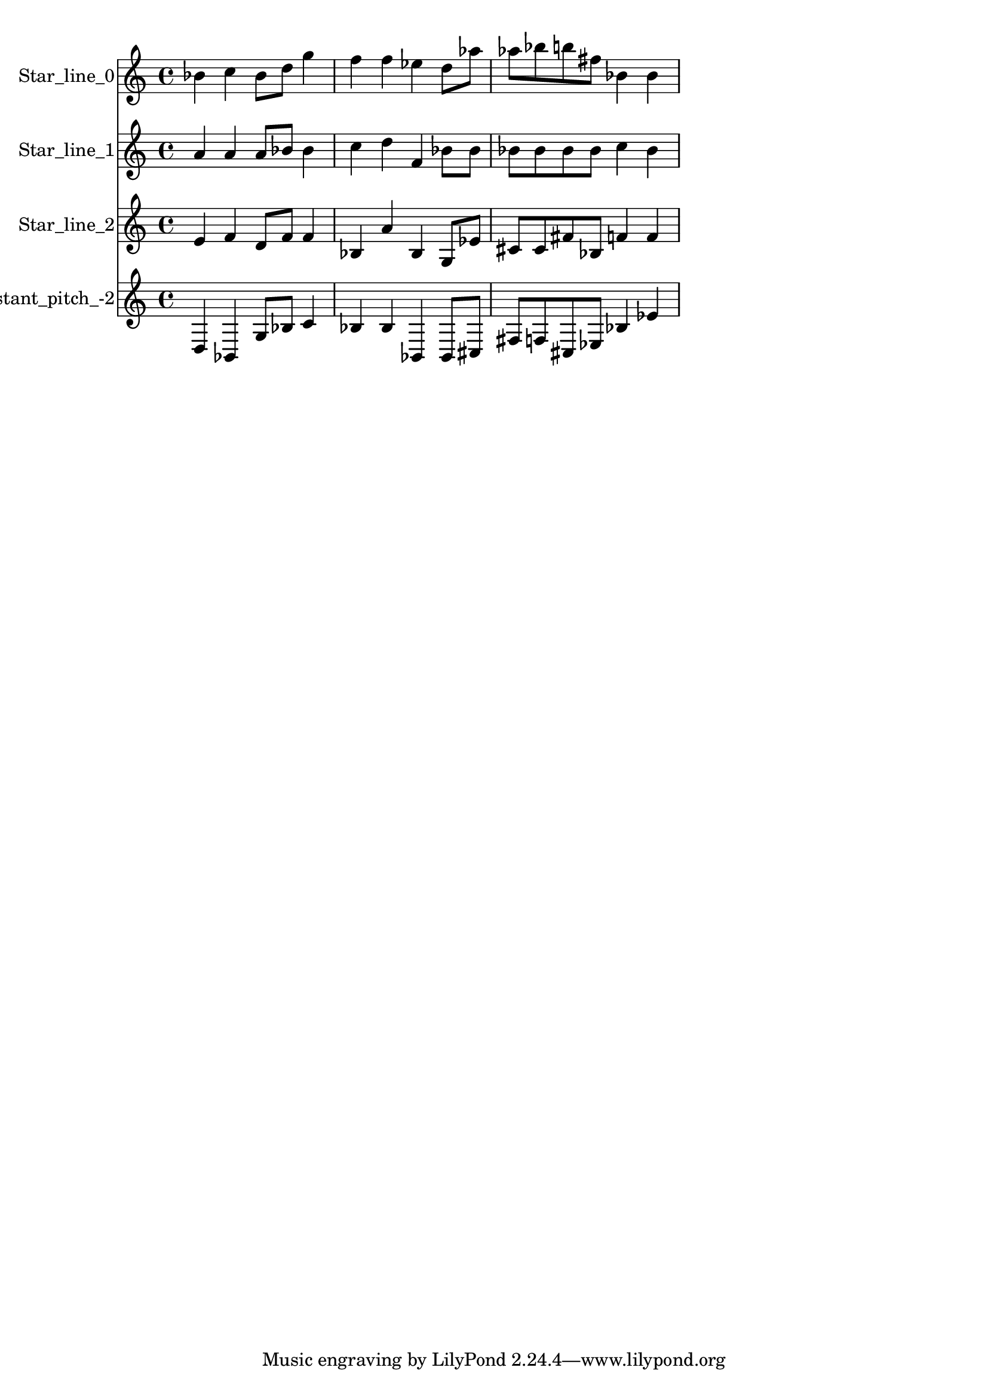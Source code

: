 % 2017-09-18 20:40

\version "2.19.54"
\language "english"

\header {}

\layout {}

\paper {}

\score {
    \new Score <<
        \context Staff = "star_line_0" \with {
            \consists Horizontal_bracket_engraver
        } {
            \set Staff.instrumentName = \markup { Star_line_0 }
            \set Staff.shortInstrumentName = \markup { Star_line_0 }
            {
                bf'4
                c''4
                bf'8 [
                d''8 ]
                g''4
                f''4
                f''4
                ef''4
                d''8 [
                af''8 ]
                af''8 [
                bf''8
                b''8
                fs''8 ]
                bf'4
                bf'4
            }
        }
        \context Staff = "star_line_1" \with {
            \consists Horizontal_bracket_engraver
        } {
            \set Staff.instrumentName = \markup { Star_line_1 }
            \set Staff.shortInstrumentName = \markup { Star_line_1 }
            {
                a'4
                a'4
                a'8 [
                bf'8 ]
                bf'4
                c''4
                d''4
                f'4
                bf'8 [
                bf'8 ]
                bf'8 [
                bf'8
                bf'8
                bf'8 ]
                c''4
                bf'4
            }
        }
        \context Staff = "star_line_2" \with {
            \consists Horizontal_bracket_engraver
        } {
            \set Staff.instrumentName = \markup { Star_line_2 }
            \set Staff.shortInstrumentName = \markup { Star_line_2 }
            {
                e'4
                f'4
                d'8 [
                f'8 ]
                f'4
                bf4
                a'4
                bf4
                g8 [
                ef'8 ]
                cs'8 [
                cs'8
                fs'8
                bf8 ]
                f'4
                f'4
            }
        }
        \context Staff = "star_ii_aconstant_pitch_-2" \with {
            \consists Horizontal_bracket_engraver
        } {
            \set Staff.instrumentName = \markup { Star_ii_aconstant_pitch_-2 }
            \set Staff.shortInstrumentName = \markup { Star_ii_aconstant_pitch_-2 }
            {
                d4
                bf,4
                g8 [
                bf8 ]
                c'4
                bf4
                bf4
                bf,4
                bf,8 [
                cs8 ]
                fs8 [
                f8
                cs8
                ef8 ]
                bf4
                ef'4
            }
        }
    >>
}